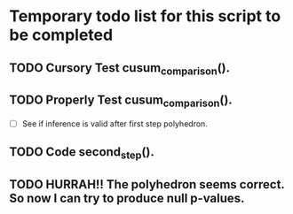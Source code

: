 * Temporary todo list for this script to be completed
** TODO Cursory Test cusum_comparison().
** TODO Properly Test cusum_comparison().
- [ ] See if inference is valid after first step polyhedron.
** TODO Code second_step().

** TODO HURRAH!! The polyhedron seems correct. So now I can try to produce null p-values.
